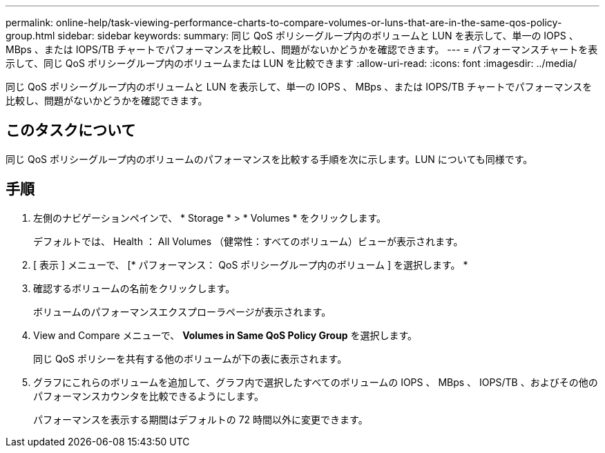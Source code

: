 ---
permalink: online-help/task-viewing-performance-charts-to-compare-volumes-or-luns-that-are-in-the-same-qos-policy-group.html 
sidebar: sidebar 
keywords:  
summary: 同じ QoS ポリシーグループ内のボリュームと LUN を表示して、単一の IOPS 、 MBps 、または IOPS/TB チャートでパフォーマンスを比較し、問題がないかどうかを確認できます。 
---
= パフォーマンスチャートを表示して、同じ QoS ポリシーグループ内のボリュームまたは LUN を比較できます
:allow-uri-read: 
:icons: font
:imagesdir: ../media/


[role="lead"]
同じ QoS ポリシーグループ内のボリュームと LUN を表示して、単一の IOPS 、 MBps 、または IOPS/TB チャートでパフォーマンスを比較し、問題がないかどうかを確認できます。



== このタスクについて

同じ QoS ポリシーグループ内のボリュームのパフォーマンスを比較する手順を次に示します。LUN についても同様です。



== 手順

. 左側のナビゲーションペインで、 * Storage * > * Volumes * をクリックします。
+
デフォルトでは、 Health ： All Volumes （健常性：すべてのボリューム）ビューが表示されます。

. [ 表示 ] メニューで、 [* パフォーマンス： QoS ポリシーグループ内のボリューム ] を選択します。 *
. 確認するボリュームの名前をクリックします。
+
ボリュームのパフォーマンスエクスプローラページが表示されます。

. View and Compare メニューで、 *Volumes in Same QoS Policy Group* を選択します。
+
同じ QoS ポリシーを共有する他のボリュームが下の表に表示されます。

. グラフにこれらのボリュームを追加して、グラフ内で選択したすべてのボリュームの IOPS 、 MBps 、 IOPS/TB 、およびその他のパフォーマンスカウンタを比較できるようにします。
+
パフォーマンスを表示する期間はデフォルトの 72 時間以外に変更できます。


